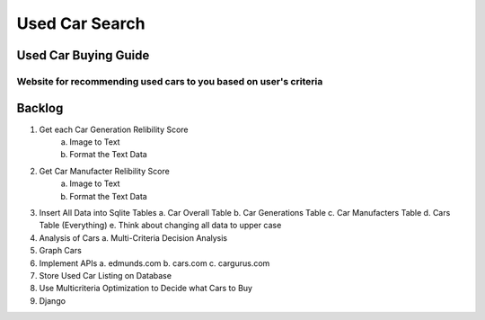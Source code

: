 ===============
Used Car Search 
===============

Used Car Buying Guide
=====================
Website for recommending used cars to you based on user's criteria  
------------------------------------------------------------------

Backlog
=======
1. Get each Car Generation Relibility Score
    a. Image to Text    
    b. Format the Text Data
2. Get Car Manufacter Relibility Score
    a. Image to Text    
    b. Format the Text Data
3. Insert All Data into Sqlite Tables
   a. Car Overall Table
   b. Car Generations Table
   c. Car Manufacters Table
   d. Cars Table (Everything) 
   e. Think about changing all data to upper case
4. Analysis of Cars
   a. Multi-Criteria Decision Analysis
5. Graph Cars
6. Implement APIs
   a. edmunds.com
   b. cars.com
   c. cargurus.com
7. Store Used Car Listing on Database
8. Use Multicriteria Optimization to Decide what Cars to Buy
9. Django
